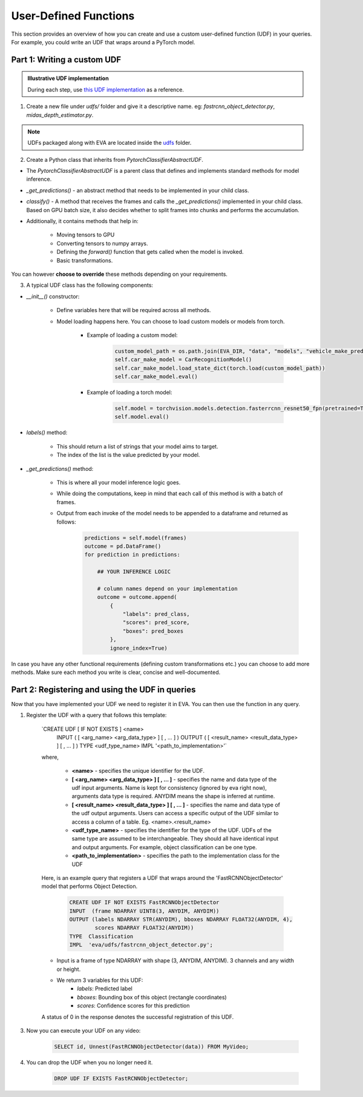 User-Defined Functions
======================

This section provides an overview of how you can create and use a custom user-defined function (UDF) in your queries. For example, you could write an UDF that wraps around a PyTorch model.


Part 1: Writing a custom UDF
-----

.. admonition:: Illustrative UDF implementation

    During each step, use `this UDF implementation <https://github.com/georgia-tech-db/eva/blob/master/eva/udfs/fastrcnn_object_detector.py>`_  as a reference.

1. Create a new file under `udfs/` folder and give it a descriptive name. eg: `fastrcnn_object_detector.py`, `midas_depth_estimator.py`. 

.. note::

    UDFs packaged along with EVA are located inside the `udfs <https://github.com/georgia-tech-db/eva/tree/master/eva/udfs>`_ folder.

2. Create a Python class that inherits from `PytorchClassifierAbstractUDF`.

* The `PytorchClassifierAbstractUDF` is a parent class that defines and implements standard methods for model inference.

* `_get_predictions()` - an abstract method that needs to be implemented in your child class.

* `classify()` - A  method that receives the frames and calls the `_get_predictions()` implemented in your child class. Based on GPU batch size, it also decides whether to split frames into chunks and performs the accumulation.

* Additionally, it contains methods that help in:

    * Moving tensors to GPU
    * Converting tensors to numpy arrays.
    * Defining the `forward()` function that gets called when the model is invoked.
    * Basic transformations.


You can however **choose to override** these methods depending on your requirements.

3.  A typical UDF class has the following components:

* `__init__()` constructor:

    * Define variables here that will be required across all methods.
    * Model loading happens here. You can choose to load custom models or models from torch.

        * Example of loading a custom model:
            .. code-block:: python

                custom_model_path = os.path.join(EVA_DIR, "data", "models", "vehicle_make_predictor", "car_recognition.pt")
                self.car_make_model = CarRecognitionModel()
                self.car_make_model.load_state_dict(torch.load(custom_model_path))
                self.car_make_model.eval()

        * Example of loading a torch model:
            .. code-block:: python

                self.model = torchvision.models.detection.fasterrcnn_resnet50_fpn(pretrained=True)
                self.model.eval()

* `labels()` method:

    * This should return a list of strings that your model aims to target.
    * The index of the list is the value predicted by your model.

* `_get_predictions()` method:

    * This is where all your model inference logic goes.
    * While doing the computations, keep in mind that each call of this method is with a batch of frames.
    * Output from each invoke of the model needs to be appended to a dataframe and returned as follows:
        .. code-block:: python

            predictions = self.model(frames)
            outcome = pd.DataFrame()
            for prediction in predictions:

                ## YOUR INFERENCE LOGIC

                # column names depend on your implementation
                outcome = outcome.append(
                    {
                        "labels": pred_class,
                        "scores": pred_score,
                        "boxes": pred_boxes
                    },
                    ignore_index=True)

In case you have any other functional requirements (defining custom transformations etc.) you can choose to add more methods. Make sure each method you write is clear, concise and well-documented.


Part 2: Registering and using the UDF in queries
-------

Now that you have implemented your UDF we need to register it in EVA. You can then use the function in any query.

1. Register the UDF with a query that follows this template:

    `CREATE UDF [ IF NOT EXISTS ] <name>
     INPUT  ( [ <arg_name> <arg_data_type> ] [ , ... ] )
     OUTPUT ( [ <result_name> <result_data_type> ] [ , ... ] )
     TYPE  <udf_type_name>
     IMPL  '<path_to_implementation>'`

    where,

        * **<name>** - specifies the unique identifier for the UDF.
        * **[ <arg_name> <arg_data_type> ] [ , ... ]** - specifies the name and data type of the udf input arguments. Name is kept for consistency (ignored by eva right now), arguments data type is required. ANYDIM means the shape is inferred at runtime.
        * **[ <result_name> <result_data_type> ] [ , ... ]** - specifies the name and data type of the udf output arguments. Users can access a specific output of the UDF similar to access a column of a table. Eg. <name>.<result_name>
        * **<udf_type_name>** - specifies the identifier for the type of the UDF. UDFs of the same type are assumed to be interchangeable. They should all have identical input and output arguments. For example, object classification can be one type.
        * **<path_to_implementation>** - specifies the path to the implementation class for the UDF

    Here, is an example query that registers a UDF that wraps around the 'FastRCNNObjectDetector' model that performs Object Detection.

        .. code-block:: sql

            CREATE UDF IF NOT EXISTS FastRCNNObjectDetector
            INPUT  (frame NDARRAY UINT8(3, ANYDIM, ANYDIM))
            OUTPUT (labels NDARRAY STR(ANYDIM), bboxes NDARRAY FLOAT32(ANYDIM, 4),
                    scores NDARRAY FLOAT32(ANYDIM))
            TYPE  Classification
            IMPL  'eva/udfs/fastrcnn_object_detector.py';

    * Input is a frame of type NDARRAY with shape (3, ANYDIM, ANYDIM). 3 channels and any width or height.
    * We return 3 variables for this UDF:
        * `labels`: Predicted label
        * `bboxes`: Bounding box of this object (rectangle coordinates)
        * `scores`: Confidence scores for this prediction

    A status of 0 in the response denotes the successful registration of this UDF.

3. Now you can execute your UDF on any video:

    .. code-block:: sql

        SELECT id, Unnest(FastRCNNObjectDetector(data)) FROM MyVideo;

4. You can drop the UDF when you no longer need it.

        .. code-block:: sql

            DROP UDF IF EXISTS FastRCNNObjectDetector;
